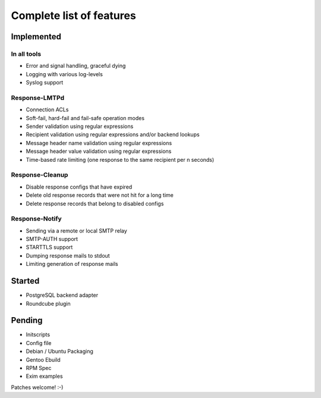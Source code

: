.. _features:

*************************
Complete list of features
*************************

.. _implemented:

Implemented
===========

.. _implemented-in-all:

In all tools
------------
- Error and signal handling, graceful dying
- Logging with various log-levels
- Syslog support


.. _implemented-in-lmtpd:

Response-LMTPd
--------------
- Connection ACLs
- Soft-fail, hard-fail and fail-safe operation modes
- Sender validation using regular expressions
- Recipient validation using regular expressions and/or backend lookups
- Message header name validation using regular expressions
- Message header value validation using regular expressions
- Time-based rate limiting (one response to the same recipient per n seconds)


.. _implemented-in-cleanup:

Response-Cleanup
----------------
- Disable response configs that have expired
- Delete old response records that were not hit for a long time
- Delete response records that belong to disabled configs


.. _implemented-in-notify:

Response-Notify
---------------
- Sending via a remote or local SMTP relay
- SMTP-AUTH support
- STARTTLS support
- Dumping response mails to stdout
- Limiting generation of response mails


.. _started:

Started
=======

- PostgreSQL backend adapter
- Roundcube plugin


.. _pending:

Pending
=======

- Initscripts
- Config file
- Debian / Ubuntu Packaging
- Gentoo Ebuild
- RPM Spec
- Exim examples

Patches welcome! :-)

